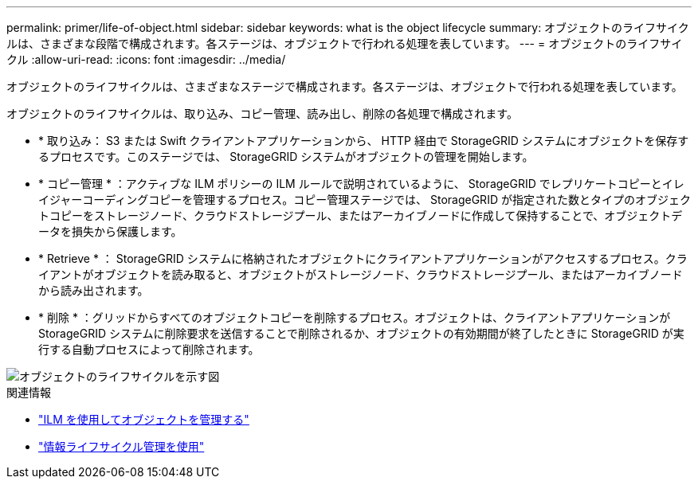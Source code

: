 ---
permalink: primer/life-of-object.html 
sidebar: sidebar 
keywords: what is the object lifecycle 
summary: オブジェクトのライフサイクルは、さまざまな段階で構成されます。各ステージは、オブジェクトで行われる処理を表しています。 
---
= オブジェクトのライフサイクル
:allow-uri-read: 
:icons: font
:imagesdir: ../media/


[role="lead"]
オブジェクトのライフサイクルは、さまざまなステージで構成されます。各ステージは、オブジェクトで行われる処理を表しています。

オブジェクトのライフサイクルは、取り込み、コピー管理、読み出し、削除の各処理で構成されます。

* * 取り込み： S3 または Swift クライアントアプリケーションから、 HTTP 経由で StorageGRID システムにオブジェクトを保存するプロセスです。このステージでは、 StorageGRID システムがオブジェクトの管理を開始します。
* * コピー管理 * ：アクティブな ILM ポリシーの ILM ルールで説明されているように、 StorageGRID でレプリケートコピーとイレイジャーコーディングコピーを管理するプロセス。コピー管理ステージでは、 StorageGRID が指定された数とタイプのオブジェクトコピーをストレージノード、クラウドストレージプール、またはアーカイブノードに作成して保持することで、オブジェクトデータを損失から保護します。
* * Retrieve * ： StorageGRID システムに格納されたオブジェクトにクライアントアプリケーションがアクセスするプロセス。クライアントがオブジェクトを読み取ると、オブジェクトがストレージノード、クラウドストレージプール、またはアーカイブノードから読み出されます。
* * 削除 * ：グリッドからすべてのオブジェクトコピーを削除するプロセス。オブジェクトは、クライアントアプリケーションが StorageGRID システムに削除要求を送信することで削除されるか、オブジェクトの有効期間が終了したときに StorageGRID が実行する自動プロセスによって削除されます。


image::../media/object_lifecycle.png[オブジェクトのライフサイクルを示す図]

.関連情報
* link:../ilm/index.html["ILM を使用してオブジェクトを管理する"]
* link:using-information-lifecycle-management.html["情報ライフサイクル管理を使用"]

